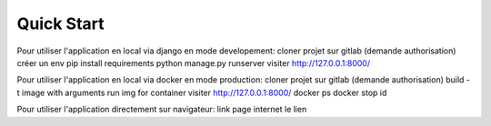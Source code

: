 Quick Start
============

Pour utiliser l'application en local via django en mode developement:
cloner projet sur gitlab (demande authorisation)
créer un env
pip install requirements
python manage.py runserver
visiter http://127.0.0.1:8000/


Pour utiliser l'application en local via docker en mode production:
cloner projet sur gitlab (demande authorisation)
build -t image with arguments
run img for container
visiter http://127.0.0.1:8000/
docker ps
docker stop id


Pour utiliser l'application directement sur navigateur:
link page internet le lien